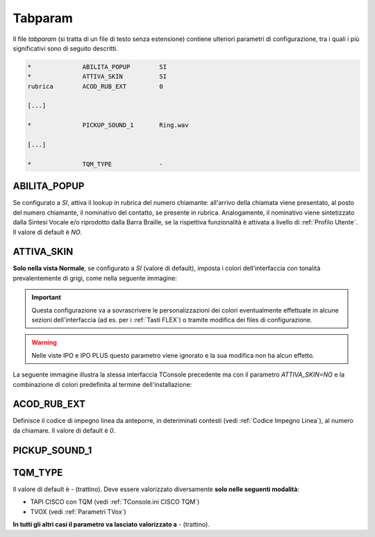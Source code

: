 .. _Tabparam:

========
Tabparam
========

Il file *tabparam* (si tratta di un file di testo senza estensione) contiene ulteriori parametri di configurazione, tra i quali i più significativi sono di seguito descritti.

.. **ABILITA_POPUP**, **ATTIVA_SKIN**, **ACOD_RUB_EXT**, **PICKUP_SOUND_1**, **TQM_TYPE**.

.. code-block:: ini

    *              ABILITA_POPUP        SI
    *              ATTIVA_SKIN          SI
    rubrica        ACOD_RUB_EXT         0

    [...]

    *              PICKUP_SOUND_1       Ring.wav

    [...]

    *              TQM_TYPE             -

ABILITA_POPUP
-------------

Se configurato a *SI*, attiva il lookup in rubrica del numero chiamante: all'arrivo della chiamata viene presentato, al posto del numero chiamante, il nominativo del contatto, se presente in rubrica. Analogamente, il nominativo viene sintetizzato dalla Sintesi Vocale e/o riprodotto dalla Barra Braille, se la rispettiva funzionalità è attivata a livello di :ref:`Profilo Utente`. Il valore di default è *NO*.

ATTIVA_SKIN
-----------

**Solo nella vista Normale**, se configurato a *SI* (valore di default), imposta i colori dell'interfaccia con tonalità prevalentemente di grigi, come nella seguente immagine:

.. image:: /images/TCONSOLE/INSTALLAZIONE/CONFIGURAZIONE/ATTIVA_SKIN_SI.png

.. important :: Questa configurazione va a sovrascrivere le personalizzazioni dei colori eventualmente effettuate in alcune sezioni dell'interfaccia (ad es. per i :ref:`Tasti FLEX`) o tramite modifica dei files di configurazione.

.. warning :: Nelle viste IPO e IPO PLUS questo parametro viene ignorato e la sua modifica non ha alcun effetto.

La seguente immagine illustra la stessa interfaccia TConsole precedente ma con il parametro *ATTIVA_SKIN=NO* e la combinazione di colori predefinita al termine dell'installazione:

.. image:: /images/TCONSOLE/INSTALLAZIONE/CONFIGURAZIONE/ATTIVA_SKIN_NO.png

.. _ACOD_RUB_EXT:

ACOD_RUB_EXT
------------

Definisce il codice di impegno linea da anteporre, in deteriminati contesti (vedi :ref:`Codice Impegno Linea`), al numero da chiamare. Il valore di default è *0*.

PICKUP_SOUND_1
--------------

TQM_TYPE
--------

Il valore di default è *-* (trattino). Deve essere valorizzato diversamente **solo nelle seguenti modalità**:

- TAPI CISCO con TQM (vedi :ref:`TConsole.ini CISCO TQM`)
- TVOX (vedi :ref:`Parametri TVox`)

**In tutti gli altri casi il parametro va lasciato valorizzato a** *-* (trattino).